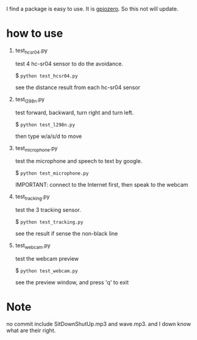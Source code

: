 I find a package is easy to use.  It is [[https://github.com/RPi-Distro/python-gpiozero][gpiozero]].  So this not will update.


* how to use
1. test_hcsr04.py

  test 4 hc-sr04 sensor to do the avoidance.

  $ =python test_hcsr04.py=

  see the distance result from each hc-sr04 sensor
2. test_l298n.py

  test forward, backward, turn right and turn left.

  $ =python test_l298n.py=

  then type w/a/s/d to move
3. test_microphone.py

  test the microphone and speech to text by google.

  $ =python test_microphone.py=

  IMPORTANT: connect to the Internet first, then speak to the webcam
4. test_tracking.py

  test the 3 tracking sensor.

  $ =python test_tracking.py=

  see the result if sense the non-black line
5. test_webcam.py

  test the webcam preview

  $ =python test_webcam.py=

  see the preview window, and press 'q' to exit






* Note
no commit include SitDownShutUp.mp3 and wave.mp3. and I down know what are their right.
